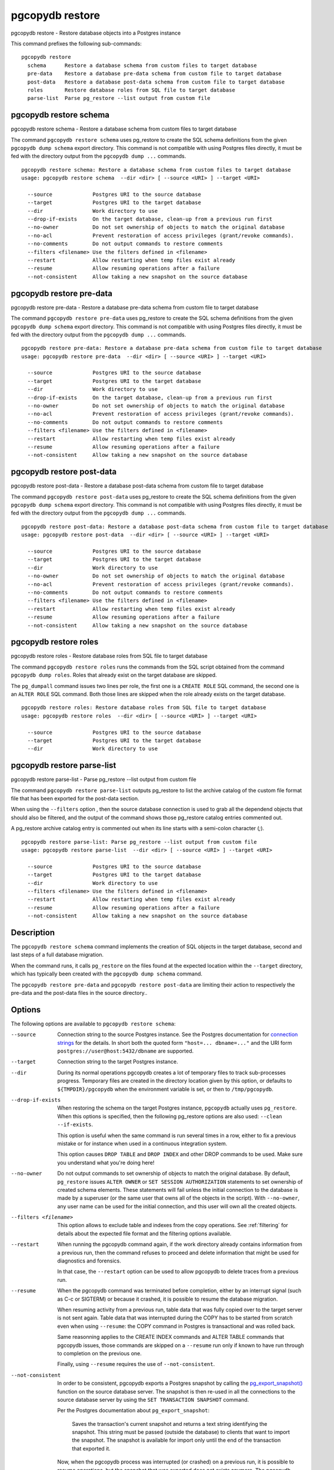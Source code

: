 .. _pgcopydb_restore:

pgcopydb restore
================

pgcopydb restore - Restore database objects into a Postgres instance

This command prefixes the following sub-commands:

::

  pgcopydb restore
    schema      Restore a database schema from custom files to target database
    pre-data    Restore a database pre-data schema from custom file to target database
    post-data   Restore a database post-data schema from custom file to target database
    roles       Restore database roles from SQL file to target database
    parse-list  Parse pg_restore --list output from custom file


.. _pgcopydb_restore_schema:

pgcopydb restore schema
-----------------------

pgcopydb restore schema - Restore a database schema from custom files to target database

The command ``pgcopydb restore schema`` uses pg_restore to create the SQL
schema definitions from the given ``pgcopydb dump schema`` export directory.
This command is not compatible with using Postgres files directly, it must
be fed with the directory output from the ``pgcopydb dump ...`` commands.

::

   pgcopydb restore schema: Restore a database schema from custom files to target database
   usage: pgcopydb restore schema  --dir <dir> [ --source <URI> ] --target <URI>

     --source             Postgres URI to the source database
     --target             Postgres URI to the target database
     --dir                Work directory to use
     --drop-if-exists     On the target database, clean-up from a previous run first
     --no-owner           Do not set ownership of objects to match the original database
     --no-acl             Prevent restoration of access privileges (grant/revoke commands).
     --no-comments        Do not output commands to restore comments
     --filters <filename> Use the filters defined in <filename>
     --restart            Allow restarting when temp files exist already
     --resume             Allow resuming operations after a failure
     --not-consistent     Allow taking a new snapshot on the source database


.. _pgcopydb_restore_pre_data:

pgcopydb restore pre-data
-------------------------

pgcopydb restore pre-data - Restore a database pre-data schema from custom file to target database

The command ``pgcopydb restore pre-data`` uses pg_restore to create the SQL
schema definitions from the given ``pgcopydb dump schema`` export directory.
This command is not compatible with using Postgres files directly, it must
be fed with the directory output from the ``pgcopydb dump ...`` commands.

::

   pgcopydb restore pre-data: Restore a database pre-data schema from custom file to target database
   usage: pgcopydb restore pre-data  --dir <dir> [ --source <URI> ] --target <URI>

     --source             Postgres URI to the source database
     --target             Postgres URI to the target database
     --dir                Work directory to use
     --drop-if-exists     On the target database, clean-up from a previous run first
     --no-owner           Do not set ownership of objects to match the original database
     --no-acl             Prevent restoration of access privileges (grant/revoke commands).
     --no-comments        Do not output commands to restore comments
     --filters <filename> Use the filters defined in <filename>
     --restart            Allow restarting when temp files exist already
     --resume             Allow resuming operations after a failure
     --not-consistent     Allow taking a new snapshot on the source database

.. _pgcopydb_restore_post_data:

pgcopydb restore post-data
--------------------------

pgcopydb restore post-data - Restore a database post-data schema from custom file to target database

The command ``pgcopydb restore post-data`` uses pg_restore to create the SQL
schema definitions from the given ``pgcopydb dump schema`` export directory.
This command is not compatible with using Postgres files directly, it must
be fed with the directory output from the ``pgcopydb dump ...`` commands.

::

   pgcopydb restore post-data: Restore a database post-data schema from custom file to target database
   usage: pgcopydb restore post-data  --dir <dir> [ --source <URI> ] --target <URI>

     --source             Postgres URI to the source database
     --target             Postgres URI to the target database
     --dir                Work directory to use
     --no-owner           Do not set ownership of objects to match the original database
     --no-acl             Prevent restoration of access privileges (grant/revoke commands).
     --no-comments        Do not output commands to restore comments
     --filters <filename> Use the filters defined in <filename>
     --restart            Allow restarting when temp files exist already
     --resume             Allow resuming operations after a failure
     --not-consistent     Allow taking a new snapshot on the source database


.. _pgcopydb_restore_roles:

pgcopydb restore roles
----------------------

pgcopydb restore roles - Restore database roles from SQL file to target database

The command ``pgcopydb restore roles`` runs the commands from the SQL script
obtained from the command ``pgcopydb dump roles``. Roles that already exist
on the target database are skipped.

The ``pg_dumpall`` command issues two lines per role, the first one is a
``CREATE ROLE`` SQL command, the second one is an ``ALTER ROLE`` SQL
command. Both those lines are skipped when the role already exists on the
target database.

::

   pgcopydb restore roles: Restore database roles from SQL file to target database
   usage: pgcopydb restore roles  --dir <dir> [ --source <URI> ] --target <URI>

     --source             Postgres URI to the source database
     --target             Postgres URI to the target database
     --dir                Work directory to use


.. _pgcopydb_restore_parse_list:

pgcopydb restore parse-list
---------------------------

pgcopydb restore parse-list - Parse pg_restore --list output from custom file

The command ``pgcopydb restore parse-list`` outputs pg_restore to list the
archive catalog of the custom file format file that has been exported for
the post-data section.

When using the ``--filters`` option , then the source database connection is
used to grab all the dependend objects that should also be filtered, and the
output of the command shows those pg_restore catalog entries commented out.

A pg_restore archive catalog entry is commented out when its line starts
with a semi-colon character (`;`).

::

   pgcopydb restore parse-list: Parse pg_restore --list output from custom file
   usage: pgcopydb restore parse-list  --dir <dir> [ --source <URI> ] --target <URI>

     --source             Postgres URI to the source database
     --target             Postgres URI to the target database
     --dir                Work directory to use
     --filters <filename> Use the filters defined in <filename>
     --restart            Allow restarting when temp files exist already
     --resume             Allow resuming operations after a failure
     --not-consistent     Allow taking a new snapshot on the source database


Description
-----------

The ``pgcopydb restore schema`` command implements the creation of SQL
objects in the target database, second and last steps of a full database
migration.

When the command runs, it calls ``pg_restore`` on the files found at the
expected location within the ``--target`` directory, which has typically
been created with the ``pgcopydb dump schema`` command.

The ``pgcopydb restore pre-data`` and ``pgcopydb restore post-data`` are
limiting their action to respectively the pre-data and the post-data files
in the source directory..

Options
-------

The following options are available to ``pgcopydb restore schema``:

--source

  Connection string to the source Postgres instance. See the Postgres
  documentation for `connection strings`__ for the details. In short both
  the quoted form ``"host=... dbname=..."`` and the URI form
  ``postgres://user@host:5432/dbname`` are supported.

  __ https://www.postgresql.org/docs/current/libpq-connect.html#LIBPQ-CONNSTRING

--target

  Connection string to the target Postgres instance.

--dir

  During its normal operations pgcopydb creates a lot of temporary files to
  track sub-processes progress. Temporary files are created in the directory
  location given by this option, or defaults to
  ``${TMPDIR}/pgcopydb`` when the environment variable is set, or
  then to ``/tmp/pgcopydb``.

--drop-if-exists

  When restoring the schema on the target Postgres instance, ``pgcopydb``
  actually uses ``pg_restore``. When this options is specified, then the
  following pg_restore options are also used: ``--clean --if-exists``.

  This option is useful when the same command is run several times in a row,
  either to fix a previous mistake or for instance when used in a continuous
  integration system.

  This option causes ``DROP TABLE`` and ``DROP INDEX`` and other DROP
  commands to be used. Make sure you understand what you're doing here!

--no-owner

  Do not output commands to set ownership of objects to match the original
  database. By default, ``pg_restore`` issues ``ALTER OWNER`` or ``SET
  SESSION AUTHORIZATION`` statements to set ownership of created schema
  elements. These statements will fail unless the initial connection to the
  database is made by a superuser (or the same user that owns all of the
  objects in the script). With ``--no-owner``, any user name can be used for
  the initial connection, and this user will own all the created objects.

--filters <filename>

  This option allows to exclude table and indexes from the copy operations.
  See :ref:`filtering` for details about the expected file format and the
  filtering options available.

--restart

  When running the pgcopydb command again, if the work directory already
  contains information from a previous run, then the command refuses to
  proceed and delete information that might be used for diagnostics and
  forensics.

  In that case, the ``--restart`` option can be used to allow pgcopydb to
  delete traces from a previous run.

--resume

  When the pgcopydb command was terminated before completion, either by an
  interrupt signal (such as C-c or SIGTERM) or because it crashed, it is
  possible to resume the database migration.

  When resuming activity from a previous run, table data that was fully
  copied over to the target server is not sent again. Table data that was
  interrupted during the COPY has to be started from scratch even when using
  ``--resume``: the COPY command in Postgres is transactional and was rolled
  back.

  Same reasonning applies to the CREATE INDEX commands and ALTER TABLE
  commands that pgcopydb issues, those commands are skipped on a
  ``--resume`` run only if known to have run through to completion on the
  previous one.

  Finally, using ``--resume`` requires the use of ``--not-consistent``.

--not-consistent

  In order to be consistent, pgcopydb exports a Postgres snapshot by calling
  the `pg_export_snapshot()`__ function on the source database server. The
  snapshot is then re-used in all the connections to the source database
  server by using the ``SET TRANSACTION SNAPSHOT`` command.

  Per the Postgres documentation about ``pg_export_snapshot``:

    Saves the transaction's current snapshot and returns a text string
    identifying the snapshot. This string must be passed (outside the
    database) to clients that want to import the snapshot. The snapshot is
    available for import only until the end of the transaction that exported
    it.

  __ https://www.postgresql.org/docs/current/functions-admin.html#FUNCTIONS-SNAPSHOT-SYNCHRONIZATION-TABLE

  Now, when the pgcopydb process was interrupted (or crashed) on a previous
  run, it is possible to resume operations, but the snapshot that was
  exported does not exists anymore. The pgcopydb command can only resume
  operations with a new snapshot, and thus can not ensure consistency of the
  whole data set, because each run is now using their own snapshot.

--snapshot

  Instead of exporting its own snapshot by calling the PostgreSQL function
  ``pg_export_snapshot()`` it is possible for pgcopydb to re-use an already
  exported snapshot.

Environment
-----------

PGCOPYDB_TARGET_PGURI

  Connection string to the target Postgres instance. When ``--target`` is
  ommitted from the command line, then this environment variable is used.

PGCOPYDB_DROP_IF_EXISTS

   When true (or *yes*, or *on*, or 1, same input as a Postgres boolean)
   then pgcopydb uses the pg_restore options ``--clean --if-exists`` when
   creating the schema on the target Postgres instance.

Examples
--------

First, using ``pgcopydb restore schema``

::

   $ PGCOPYDB_DROP_IF_EXISTS=on pgcopydb restore schema --source /tmp/target/ --target "port=54314 dbname=demo"
   09:54:37 20401 INFO  Restoring database from "/tmp/target/"
   09:54:37 20401 INFO  Restoring database into "port=54314 dbname=demo"
   09:54:37 20401 INFO  Found a stale pidfile at "/tmp/target//pgcopydb.pid"
   09:54:37 20401 WARN  Removing the stale pid file "/tmp/target//pgcopydb.pid"
   09:54:37 20401 INFO  Using pg_restore for Postgres "12.9" at "/Applications/Postgres.app/Contents/Versions/12/bin/pg_restore"
   09:54:37 20401 INFO   /Applications/Postgres.app/Contents/Versions/12/bin/pg_restore --dbname 'port=54314 dbname=demo' --clean --if-exists /tmp/target//schema/pre.dump
   09:54:38 20401 INFO   /Applications/Postgres.app/Contents/Versions/12/bin/pg_restore --dbname 'port=54314 dbname=demo' --clean --if-exists --use-list /tmp/target//schema/post.list /tmp/target//schema/post.dump


Then the ``pgcopydb restore pre-data`` and ``pgcopydb restore post-data``
would look the same with just a single call to pg_restore instead of the
both of them.


Using ``pgcopydb restore parse-list`` it's possible to review the filtering
options and see how pg_restore catalog entries are being commented-out.

::

   $ cat ./tests/filtering/include.ini
   [include-only-table]
   public.actor
   public.category
   public.film
   public.film_actor
   public.film_category
   public.language
   public.rental

   [exclude-index]
   public.idx_store_id_film_id

   [exclude-table-data]
   public.rental

   $ pgcopydb restore parse-list --dir /tmp/pagila/pgcopydb --resume --not-consistent --filters ./tests/filtering/include.ini
   11:41:22 75175 INFO  Running pgcopydb version 0.5.8.ge0d2038 from "/Users/dim/dev/PostgreSQL/pgcopydb/./src/bin/pgcopydb/pgcopydb"
   11:41:22 75175 INFO  [SOURCE] Restoring database from "postgres://@:54311/pagila?"
   11:41:22 75175 INFO  [TARGET] Restoring database into "postgres://@:54311/plop?"
   11:41:22 75175 INFO  Using work dir "/tmp/pagila/pgcopydb"
   11:41:22 75175 INFO  Removing the stale pid file "/tmp/pagila/pgcopydb/pgcopydb.pid"
   11:41:22 75175 INFO  Work directory "/tmp/pagila/pgcopydb" already exists
   11:41:22 75175 INFO  Schema dump for pre-data and post-data section have been done
   11:41:22 75175 INFO  Restoring database from existing files at "/tmp/pagila/pgcopydb"
   11:41:22 75175 INFO  Using pg_restore for Postgres "12.9" at "/Applications/Postgres.app/Contents/Versions/12/bin/pg_restore"
   11:41:22 75175 INFO  Exported snapshot "00000003-0003209A-1" from the source database
   3242; 2606 317973 CONSTRAINT public actor actor_pkey postgres
   ;3258; 2606 317975 CONSTRAINT public address address_pkey postgres
   3245; 2606 317977 CONSTRAINT public category category_pkey postgres
   ;3261; 2606 317979 CONSTRAINT public city city_pkey postgres
   ;3264; 2606 317981 CONSTRAINT public country country_pkey postgres
   ;3237; 2606 317983 CONSTRAINT public customer customer_pkey postgres
   3253; 2606 317985 CONSTRAINT public film_actor film_actor_pkey postgres
   3256; 2606 317987 CONSTRAINT public film_category film_category_pkey postgres
   3248; 2606 317989 CONSTRAINT public film film_pkey postgres
   ;3267; 2606 317991 CONSTRAINT public inventory inventory_pkey postgres
   3269; 2606 317993 CONSTRAINT public language language_pkey postgres
   3293; 2606 317995 CONSTRAINT public rental rental_pkey postgres
   ;3295; 2606 317997 CONSTRAINT public staff staff_pkey postgres
   ;3298; 2606 317999 CONSTRAINT public store store_pkey postgres
   3246; 1259 318000 INDEX public film_fulltext_idx postgres
   3243; 1259 318001 INDEX public idx_actor_last_name postgres
   ;3238; 1259 318002 INDEX public idx_fk_address_id postgres
   ;3259; 1259 318003 INDEX public idx_fk_city_id postgres
   ;3262; 1259 318004 INDEX public idx_fk_country_id postgres
   ;3270; 1259 318005 INDEX public idx_fk_customer_id postgres
   3254; 1259 318006 INDEX public idx_fk_film_id postgres
   3290; 1259 318007 INDEX public idx_fk_inventory_id postgres
   3249; 1259 318008 INDEX public idx_fk_language_id postgres
   3250; 1259 318009 INDEX public idx_fk_original_language_id postgres
   ;3272; 1259 318010 INDEX public idx_fk_payment_p2020_01_customer_id postgres
   ;3271; 1259 318011 INDEX public idx_fk_staff_id postgres
   ;3273; 1259 318012 INDEX public idx_fk_payment_p2020_01_staff_id postgres
   ;3275; 1259 318013 INDEX public idx_fk_payment_p2020_02_customer_id postgres
   ;3276; 1259 318014 INDEX public idx_fk_payment_p2020_02_staff_id postgres
   ;3278; 1259 318015 INDEX public idx_fk_payment_p2020_03_customer_id postgres
   ;3279; 1259 318016 INDEX public idx_fk_payment_p2020_03_staff_id postgres
   ;3281; 1259 318017 INDEX public idx_fk_payment_p2020_04_customer_id postgres
   ;3282; 1259 318018 INDEX public idx_fk_payment_p2020_04_staff_id postgres
   ;3284; 1259 318019 INDEX public idx_fk_payment_p2020_05_customer_id postgres
   ;3285; 1259 318020 INDEX public idx_fk_payment_p2020_05_staff_id postgres
   ;3287; 1259 318021 INDEX public idx_fk_payment_p2020_06_customer_id postgres
   ;3288; 1259 318022 INDEX public idx_fk_payment_p2020_06_staff_id postgres
   ;3239; 1259 318023 INDEX public idx_fk_store_id postgres
   ;3240; 1259 318024 INDEX public idx_last_name postgres
   ;3265; 1259 318025 INDEX public idx_store_id_film_id postgres
   3251; 1259 318026 INDEX public idx_title postgres
   ;3296; 1259 318027 INDEX public idx_unq_manager_staff_id postgres
   3291; 1259 318028 INDEX public idx_unq_rental_rental_date_inventory_id_customer_id postgres
   ;3274; 1259 318029 INDEX public payment_p2020_01_customer_id_idx postgres
   ;3277; 1259 318030 INDEX public payment_p2020_02_customer_id_idx postgres
   ;3280; 1259 318031 INDEX public payment_p2020_03_customer_id_idx postgres
   ;3283; 1259 318032 INDEX public payment_p2020_04_customer_id_idx postgres
   ;3286; 1259 318033 INDEX public payment_p2020_05_customer_id_idx postgres
   ;3289; 1259 318034 INDEX public payment_p2020_06_customer_id_idx postgres
   ;3299; 0 0 INDEX ATTACH public idx_fk_payment_p2020_01_staff_id postgres
   ;3301; 0 0 INDEX ATTACH public idx_fk_payment_p2020_02_staff_id postgres
   ;3303; 0 0 INDEX ATTACH public idx_fk_payment_p2020_03_staff_id postgres
   ;3305; 0 0 INDEX ATTACH public idx_fk_payment_p2020_04_staff_id postgres
   ;3307; 0 0 INDEX ATTACH public idx_fk_payment_p2020_05_staff_id postgres
   ;3309; 0 0 INDEX ATTACH public idx_fk_payment_p2020_06_staff_id postgres
   ;3300; 0 0 INDEX ATTACH public payment_p2020_01_customer_id_idx postgres
   ;3302; 0 0 INDEX ATTACH public payment_p2020_02_customer_id_idx postgres
   ;3304; 0 0 INDEX ATTACH public payment_p2020_03_customer_id_idx postgres
   ;3306; 0 0 INDEX ATTACH public payment_p2020_04_customer_id_idx postgres
   ;3308; 0 0 INDEX ATTACH public payment_p2020_05_customer_id_idx postgres
   ;3310; 0 0 INDEX ATTACH public payment_p2020_06_customer_id_idx postgres
   3350; 2620 318035 TRIGGER public film film_fulltext_trigger postgres
   3348; 2620 318036 TRIGGER public actor last_updated postgres
   ;3354; 2620 318037 TRIGGER public address last_updated postgres
   3349; 2620 318038 TRIGGER public category last_updated postgres
   ;3355; 2620 318039 TRIGGER public city last_updated postgres
   ;3356; 2620 318040 TRIGGER public country last_updated postgres
   ;3347; 2620 318041 TRIGGER public customer last_updated postgres
   3351; 2620 318042 TRIGGER public film last_updated postgres
   3352; 2620 318043 TRIGGER public film_actor last_updated postgres
   3353; 2620 318044 TRIGGER public film_category last_updated postgres
   ;3357; 2620 318045 TRIGGER public inventory last_updated postgres
   3358; 2620 318046 TRIGGER public language last_updated postgres
   3359; 2620 318047 TRIGGER public rental last_updated postgres
   ;3360; 2620 318048 TRIGGER public staff last_updated postgres
   ;3361; 2620 318049 TRIGGER public store last_updated postgres
   ;3319; 2606 318050 FK CONSTRAINT public address address_city_id_fkey postgres
   ;3320; 2606 318055 FK CONSTRAINT public city city_country_id_fkey postgres
   ;3311; 2606 318060 FK CONSTRAINT public customer customer_address_id_fkey postgres
   ;3312; 2606 318065 FK CONSTRAINT public customer customer_store_id_fkey postgres
   3315; 2606 318070 FK CONSTRAINT public film_actor film_actor_actor_id_fkey postgres
   3316; 2606 318075 FK CONSTRAINT public film_actor film_actor_film_id_fkey postgres
   3317; 2606 318080 FK CONSTRAINT public film_category film_category_category_id_fkey postgres
   3318; 2606 318085 FK CONSTRAINT public film_category film_category_film_id_fkey postgres
   3313; 2606 318090 FK CONSTRAINT public film film_language_id_fkey postgres
   3314; 2606 318095 FK CONSTRAINT public film film_original_language_id_fkey postgres
   ;3321; 2606 318100 FK CONSTRAINT public inventory inventory_film_id_fkey postgres
   ;3322; 2606 318105 FK CONSTRAINT public inventory inventory_store_id_fkey postgres
   ;3323; 2606 318110 FK CONSTRAINT public payment_p2020_01 payment_p2020_01_customer_id_fkey postgres
   ;3324; 2606 318115 FK CONSTRAINT public payment_p2020_01 payment_p2020_01_rental_id_fkey postgres
   ;3325; 2606 318120 FK CONSTRAINT public payment_p2020_01 payment_p2020_01_staff_id_fkey postgres
   ;3326; 2606 318125 FK CONSTRAINT public payment_p2020_02 payment_p2020_02_customer_id_fkey postgres
   ;3327; 2606 318130 FK CONSTRAINT public payment_p2020_02 payment_p2020_02_rental_id_fkey postgres
   ;3328; 2606 318135 FK CONSTRAINT public payment_p2020_02 payment_p2020_02_staff_id_fkey postgres
   ;3329; 2606 318140 FK CONSTRAINT public payment_p2020_03 payment_p2020_03_customer_id_fkey postgres
   ;3330; 2606 318145 FK CONSTRAINT public payment_p2020_03 payment_p2020_03_rental_id_fkey postgres
   ;3331; 2606 318150 FK CONSTRAINT public payment_p2020_03 payment_p2020_03_staff_id_fkey postgres
   ;3332; 2606 318155 FK CONSTRAINT public payment_p2020_04 payment_p2020_04_customer_id_fkey postgres
   ;3333; 2606 318160 FK CONSTRAINT public payment_p2020_04 payment_p2020_04_rental_id_fkey postgres
   ;3334; 2606 318165 FK CONSTRAINT public payment_p2020_04 payment_p2020_04_staff_id_fkey postgres
   ;3335; 2606 318170 FK CONSTRAINT public payment_p2020_05 payment_p2020_05_customer_id_fkey postgres
   ;3336; 2606 318175 FK CONSTRAINT public payment_p2020_05 payment_p2020_05_rental_id_fkey postgres
   ;3337; 2606 318180 FK CONSTRAINT public payment_p2020_05 payment_p2020_05_staff_id_fkey postgres
   ;3338; 2606 318185 FK CONSTRAINT public payment_p2020_06 payment_p2020_06_customer_id_fkey postgres
   ;3339; 2606 318190 FK CONSTRAINT public payment_p2020_06 payment_p2020_06_rental_id_fkey postgres
   ;3340; 2606 318195 FK CONSTRAINT public payment_p2020_06 payment_p2020_06_staff_id_fkey postgres
   ;3341; 2606 318200 FK CONSTRAINT public rental rental_customer_id_fkey postgres
   ;3342; 2606 318205 FK CONSTRAINT public rental rental_inventory_id_fkey postgres
   ;3343; 2606 318210 FK CONSTRAINT public rental rental_staff_id_fkey postgres
   ;3344; 2606 318215 FK CONSTRAINT public staff staff_address_id_fkey postgres
   ;3345; 2606 318220 FK CONSTRAINT public staff staff_store_id_fkey postgres
   ;3346; 2606 318225 FK CONSTRAINT public store store_address_id_fkey postgres
